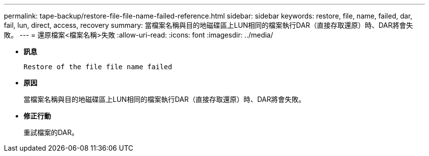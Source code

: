 ---
permalink: tape-backup/restore-file-file-name-failed-reference.html 
sidebar: sidebar 
keywords: restore, file, name, failed, dar, fail, lun, direct, access, recovery 
summary: 當檔案名稱與目的地磁碟區上LUN相同的檔案執行DAR（直接存取還原）時、DAR將會失敗。 
---
= 還原檔案<檔案名稱>失敗
:allow-uri-read: 
:icons: font
:imagesdir: ../media/


[role="lead"]
* *訊息*
+
`Restore of the file file name failed`

* *原因*
+
當檔案名稱與目的地磁碟區上LUN相同的檔案執行DAR（直接存取還原）時、DAR將會失敗。

* *修正行動*
+
重試檔案的DAR。


